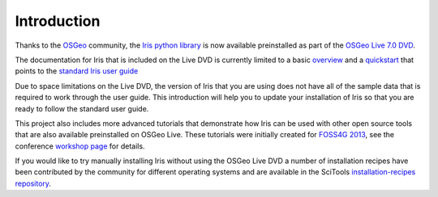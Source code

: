 ============
Introduction
============

Thanks to the `OSGeo <http://www.osgeo.org>`_ community, the `Iris python library <https://github.com/scitools/iris>`_ is now available preinstalled as part of the `OSGeo Live 7.0 DVD <http://live.osgeo.org>`_.

The documentation for Iris that is included on the Live DVD is currently limited to a basic `overview <http://live.osgeo.org/en/overview/iris_overview.html>`_ and a `quickstart <http://live.osgeo.org/en/quickstart/iris_quickstart.html>`_ that points to the `standard Iris user guide <http://scitools.org.uk/iris/docs/latest/userguide/index.html>`_

Due to space limitations on the Live DVD, the version of Iris that you are using does not have all of the sample data that is required to work through the user guide. This introduction will help you to update your installation of Iris so that you are ready to follow the standard user guide.

This project also includes more advanced tutorials that demonstrate how Iris can be used with other open source tools that are also available preinstalled on OSGeo Live. These tutorials were initially created for `FOSS4G 2013 <http://2013.foss4g.org>`_, see the conference `workshop page <http://2013.foss4g.org/conf/programme/workshops/4/>`_ for details.

If you would like to try manually installing Iris without using the OSGeo Live DVD a number of installation recipes have been contributed by the community for different operating systems and are available in the SciTools `installation-recipes repository <https://github.com/SciTools/installation-recipes>`_.
